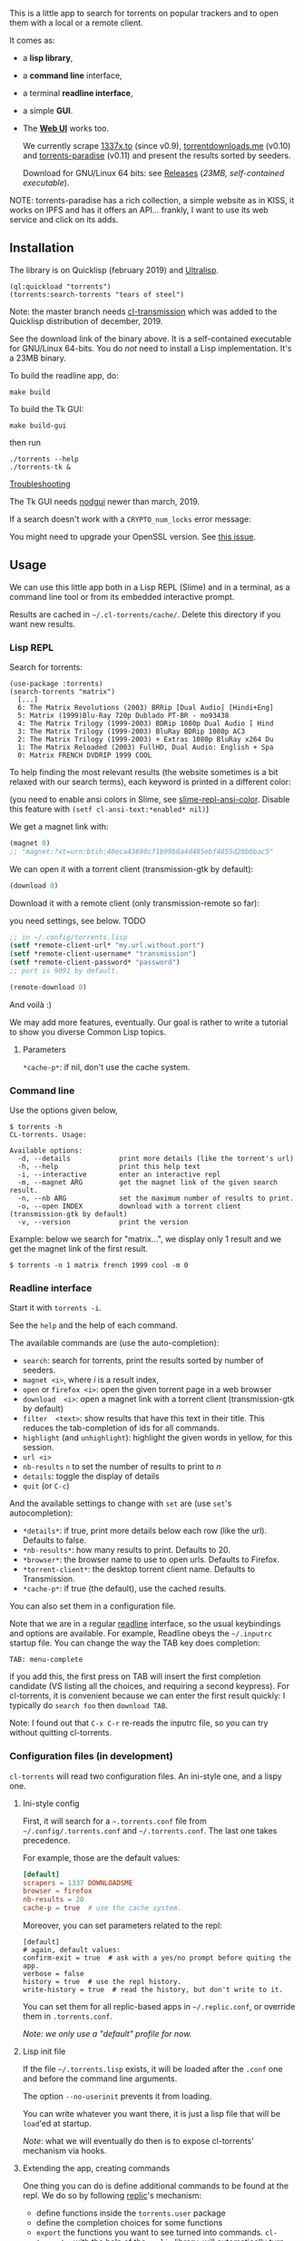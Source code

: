 [[https://gitlab.com/vindarel/cl-torrents][file:https://gitlab.com/vindarel/cl-torrents/badges/master/pipeline.svg]]

  This is a little app to  search for torrents on popular trackers and
  to open them with a local or a remote client.

  It comes as:

- a *lisp library*,
- a *command line* interface,
- a terminal *readline interface*,
- a simple *GUI*.
- The *[[https://github.com/vindarel/cl-torrents-web][Web UI]]* works too.

  We currently  scrape [[http://1337x.to][1337x.to]]  (since v0.9), [[https://www.torrentdownloads.me][torrentdownloads.me]]
  (v0.10) and [[https://torrent-paradise.ml][torrents-paradise]] (v0.11) and present the results sorted by seeders.

  Download for GNU/Linux 64 bits: see [[https://gitlab.com/vindarel/cl-torrents/tags][Releases]] (/23MB, self-contained
  executable/).

NOTE: torrents-paradise has a rich collection, a simple website as in KISS, it works on IPFS and has
it offers an API… frankly, I want to use its web service and click on its adds.

#+html: <p align="center"><img src="assets/img-colored-results.png" /></p>

#+html: <p align='center'><img src='assets/img-readline.png' /></p>

#+html: <p align="center"><img src="assets/torrents-tk.png" /></p>

** Installation

   The library is on Quicklisp (february 2019) and [[http://ultralisp.org/][Ultralisp]].

: (ql:quickload "torrents")
: (torrents:search-torrents "tears of steel")

Note: the master branch needs [[https://github.com/libre-man/cl-transmission/][cl-transmission]] which was added
to the Quicklisp distribution of december, 2019.

   See the download link of the binary above.  It is a self-contained executable for
   GNU/Linux  64-bits.    You  do  /not/   need  to  install   a  Lisp
   implementation. It's a 23MB binary.

To build the readline app, do:

: make build

To build the Tk GUI:

: make build-gui

then run

: ./torrents --help
: ./torrents-tk &


_Troubleshooting_

The Tk GUI needs [[https://notabug.org/cage/nodgui/][nodgui]] newer than march, 2019.

If a search doesn't work with a =CRYPTO_num_locks= error message:

#+BEGIN_EXPORT ascii
> ./torrents matrix
searching '(matrix)' on 1337... no results.
error: The alien function "CRYPTO_num_locks" is undefined.
searching '(matrix)' on DOWNLOADSME... no results.
error: The alien function "CRYPTO_num_locks" is undefined.
#+END_EXPORT

You might need to upgrade your OpenSSL version. See [[https://gitlab.com/vindarel/cl-torrents/issues/5][this issue]].


** Usage

   We can  use this little app  both in a  Lisp REPL (Slime) and  in a
   terminal, as a command line tool or from its embedded interactive prompt.

   Results   are  cached   in  =~/.cl-torrents/cache/=.   Delete  this
   directory if you want new results.

*** Lisp REPL

   Search for torrents:

#+BEGIN_SRC text
(use-package :torrents)
(search-torrents "matrix")
  [...]
  6: The Matrix Revolutions (2003) BRRip [Dual Audio] [Hindi+Eng]
  5: Matrix (1999)Blu-Ray 720p Dublado PT-BR - mo93438
  4: The Matrix Trilogy (1999-2003) BDRip 1080p Dual Audio [ Hind
  3: The Matrix Trilogy (1999-2003) BluRay BDRip 1080p AC3
  2: The Matrix Trilogy (1999-2003) + Extras 1080p BluRay x264 Du
  1: The Matrix Reloaded (2003) FullHD, Dual Audio: English + Spa
  0: Matrix FRENCH DVDRIP 1999 COOL
#+END_SRC

  To help finding the most  relevant results (the website sometimes is
  a bit relaxed  with our search terms), each keyword  is printed in a
  different color:

#+html: <p align="center"><img src="assets/img-colored-results.png" /></p>

  (you need  to enable ansi  colors in Slime,  see [[https://github.com/enriquefernandez/slime-repl-ansi-color][slime-repl-ansi-color]].
  Disable this feature with =(setf cl-ansi-text:*enabled* nil)=)


  We get a magnet link with:

#+BEGIN_SRC lisp
(magnet 0)
;; "magnet:?xt=urn:btih:40eca43690cf1b99b0a4d485ebf4855d20b0bac5"
#+END_SRC

  We can open it with a torrent client (transmission-gtk by default):

#+BEGIN_SRC lisp
(download 0)
#+END_SRC

  Download it with a remote client (only transmission-remote so far):

  you need settings, see below. TODO
#+BEGIN_SRC lisp
;; in ~/.config/torrents.lisp
(setf *remote-client-url* "my.url.without.port")
(setf *remote-client-username* "transmission")
(setf *remote-client-password* "password")
;; port is 9091 by default.
#+END_SRC

#+BEGIN_SRC lisp
(remote-download 0)
#+END_SRC

  And voilà :)

  We may add more features, eventually.  Our goal is rather to write a
  tutorial to show you diverse Common Lisp topics.

**** Parameters

=*cache-p*=: if nil, don't use the cache system.

*** Command line

Use the  options given below,

#+BEGIN_SRC text
$ torrents -h
CL-torrents. Usage:

Available options:
  -d, --details            print more details (like the torrent's url)
  -h, --help               print this help text
  -i, --interactive        enter an interactive repl
  -m, --magnet ARG         get the magnet link of the given search result.
  -n, --nb ARG             set the maximum number of results to print.
  -o, --open INDEX         download with a torrent client (transmission-gtk by default)
  -v, --version            print the version
#+END_SRC

Example: below we  search for "matrix…", we display only  1 result and
we get the magnet link of the first result.

: $ torrents -n 1 matrix french 1999 cool -m 0

#+html: <p align='center'><img src='assets/img-cli.png' /></p>

*** Readline interface

Start it with =torrents -i=.

See the =help= and the help of each command.

The available commands are (use the auto-completion):

- =search=: search for torrents, print the results sorted by number of seeders.
- =magnet <i>=, where /i/ is a result index,
- =open= or =firefox <i>=: open the given torrent page in a web browser
- =download  <i>=:   open  a  magnet   link  with  a   torrent  client
  (transmission-gtk by default)
- =filter  <text>=:  show  results  that   have  this  text  in  their
  title. This reduces the tab-completion of ids for all commands.
- =highlight=  (and  =unhighlight=):  highlight  the  given  words  in
  yellow, for this session.
- =url <i>=
- =nb-results= =n= to set the number of results to print to /n/
- =details=: toggle the display of details
- =quit= (or =C-c=)

And the available settings to change with =set= are (use =set='s autocompletion):

- =*details*=: if  true, print more  details below each row  (like the
  url). Defaults to false.
- =*nb-results*=: how many results to print. Defaults to 20.
- =*browser*=: the browser name to use to open urls. Defaults to Firefox.
- =*torrent-client*=: the desktop torrent client name. Defaults to Transmission.
- =*cache-p*=: if true (the default), use the cached results.

You can also set them in a configuration file.

Note that we are in  a regular [[https://tiswww.case.edu/php/chet/readline/readline.html#SEC9][readline]] interface, so the  usual keybindings and
options are available. For example, Readline obeys the =~/.inputrc=
startup file. You can change the way the TAB key does completion:

: TAB: menu-complete

if you add this, the first press on TAB will insert the first
completion candidate (VS listing all the choices, and requiring a
second keypress). For cl-torrents, it is convenient because we can
enter the first result quickly: I typically do =search foo= then
=download TAB=.

Note: I found out that =C-x C-r= re-reads the inputrc file, so you can
try without quitting cl-torrents.


#+html: <p align='center'><img src='assets/img-readline.png' /></p>

*** Configuration files (in development)

    =cl-torrents= will  read two configuration files.  An ini-style one,
    and a lispy one.

**** Ini-style config

    First, it will search for a =~.torrents.conf= file
    from =~/.config/.torrents.conf= and  =~/.torrents.conf=.  The last
    one takes precedence.

    For example, those are the default values:

#+BEGIN_SRC conf
[default]
scrapers = 1337 DOWNLOADSME
browser = firefox
nb-results = 20
cache-p = true  # use the cache system.
#+END_SRC

Moreover, you  can set parameters related to the repl:

#+BEGIN_SRC text
[default]
# again, default values:
confirm-exit = true  # ask with a yes/no prompt before quiting the app.
verbose = false
history = true  # use the repl history.
write-history = true  # read the history, but don't write to it.
#+END_SRC

  You can set  them for all replic-based apps  in =~/.replic.conf=, or
  override them in =.torrents.conf=.

  /Note: we only use a "default" profile for now./

**** Lisp init file

If the  file =~/.torrents.lisp=  exists, it will  be loaded  after the
=.conf= one and before the command line arguments.

The option =--no-userinit= prevents it from loading.

You can  write whatever you  want there, it is  just a lisp  file that
will be  =load='ed at startup.

/Note/:  what we  will eventually  do then  is to  expose cl-torrents'
mechanism via hooks.

**** Extending the app, creating commands

One thing you can do is define  additional commands to be found at the
repl. We do so by following [[https://github.com/vindarel/replic/][replic]]'s mechanism:

- define functions inside the =torrents.user= package
- define the completion choices for some functions
- =export=   the    functions   you   want   to    see   turned   into
  commands. =cl-torrents=, with the help of the =replic= library, will
  automatically turn  them into commands available  at the application
  prompt.

You  can  copy the  example  below  in =~/.torrents.lisp=  and  re-run
=torrents -i= to try this out.

#+BEGIN_SRC lisp
(in-package :torrents.user)

(defparameter *names* '()
  "List of names (string) given to `hello`. Will be autocompleted by `goodbye`.")

(defun hello (name)
  "Takes only one argument. Adds the given name to the global
  `*names*` global variable, used to complete arguments of `goodbye`. "
  (format t "hello ~a~&" name)
  (push name *names*))

(defun goodbye (name)
  "Says goodbye to name, where `name` should be completed from what was given to `hello`."
  (format t "goodbye ~a~&" name))

;; Custom completion for goodbye:
(replic.completion:add-completion "goodbye" (lambda () *names*))

;; and export the two functions to find them as commands.
(export '(hello
          goodbye))
#+END_SRC

** Ideas, todos

- [X] cache (on files) v0.3
- [X] CI
- use a local copy of TPB
- [X] build  with  ECL. Used  [[https://hub.docker.com/r/daewok/lisp-devel/][the  lisp-devel]]  docker
  image. Result: a 52Mo  executable with a runtime error.
- [X] open an url
- download the torrent file
- [X] ini config file, to parse with [[https://common-lisp.net/project/py-configparser/][py-configparser]]
- [X] add torrent to a local torrent client
- [X]  add  the   torrent  to  a  remote   transmission  client,  with
  [[https://github.com/libre-man/cl-transmission/][cl-transmission]]. v0.12
- [X] self-contained web app ([[https://lispcookbook.github.io/cl-cookbook/scripting.html][doc]]). POC: [[https://github.com/vindarel/cl-torrents-web][cl-torrents-web]].
- [X] interactive prompt, with completion of commands.

** Release notes

[[https://gitlab.com/vindarel/cl-torrents/tags][https://gitlab.com/vindarel/cl-torrents/tags]]

*** WIP
- added:  a simple  Tk GUI  (search,  open in  browser, download  with
  torrent desktop client).

*** v0.12
- june, 2021: added [[https://torrent-paradise.ml][torrents-paradise]] API.

*** v0.11
- november, 2019: added connection to transmission-remote
- added rarbg scraper (needs new tests)
- june, 2019: changed the location of the lisp init file from
  =~/.torrents.lisp= to =~/.config/torrents.lisp=.
- added:  a =filter=  command,  to only  display  results whose  title
  contains a given  string. It reduces the TAB-completion  of ids (but
  doesn't constrain it).
- added: all functions can now TAB-complete the list of ids.
- added: scrape and display torrents' size.
- fixed =-d= cli arg.
- added:  load  =~/.torrents.lisp=,  create   new  commands  from  the
  =torrents.user= package.
- added   the    ability   to   read   an    ini-like   config   file,
  =~/.torrents.conf=. All exported variables  from the =:torrent= package
  can be overriden. They are written without earmuffs:
#+BEGIN_SRC lisp
           :*nb-results*
           :*browser*
           :*torrent-client*
           :*cache-p*
#+END_SRC
gives
#+BEGIN_SRC text
# ~/.torrents.conf
# those are the defaults.
[default]
nb-results = 20
browser = firefox
torrent-client = firefox
cache-p = true
#+END_SRC
  See more on replic.
  (all parameters need more tests)
- added missing =-o= option to download with a torrent client (transmission-gtk).
- =cl-torrents.conf= configuration file:
  - choose the list of scrapers.
- =download= command (open magnet link with transmission by default).
- use the [[https://github.com/vindarel/replic/][replic]] library to build the repl, the commands and their completions.
  - -> new builtin =highlight= and =unhighlight= commands,
  - -> better error handling (don't exit the repl on an error).
- fix cli usage without a keyword search, print help.

*** v0.10

- added [[https://www.torrentdownloads.me][torrentdownloads.me]] scraper.
- new parameter, =*cache-p*=: if nil, don't use the cache.

*** v0.9

- added [[http://1337x.to][1337x.to]] scraper.
- removed piratebay.to, katcr.co, torrent.cd, they're down :/

*** v0.8

- added a readline-based repl  with some commands: =search=, =magnet=,
  =open=, with their completion.  See =help=.  Built with [[https://github.com/mrkkrp/cl-readline][cl-readline]],
  but might use [[https://github.com/vindarel/replic][replic]] anytime soon.

*** v0.7

- fix cache not created by binary
- create cache in =~/.cl-torrents/cache/=


* Dev

Clone cl-torrents in =~/quicklisp/local-projects=,

now you can =(ql:quickload :torrents)=.

We use our [[https://github.com/vindarel/replic/][replic]] library to automatically build the readline repl.

Unit tests:

: make test

End-to-end tests (checking that the websites respond and our scrapers still work):

: make test-end2end

Try the Ltk GUI: load =gui-tk.lisp= and run =(main)=.


* Resources

  Don't miss these good resources:

- http://lisp-lang.org/
- [[Https://github.com/CodyReichert/awesome-cl][Awesome-cl]]
- [[https://lispcookbook.github.io/cl-cookbook/][the Common Lisp Cookbook]]
- http://quickdocs.org/
- (my) [[https://lisp-journey.gitlab.io/][lisp-journey]]: introductory posts, lists of resources, selection
  of screencasts.

** Tutorial

  *update, 2021*: this tutorial is one of the first things I wrote
  when discovering CL and it probably bitrot a bit. I'd recommend the
  Cookbook now as I ported most of its useful content there.

   Writing   a   little   web   scraper   like   this   one   is   not
   difficult. However, I had to spend  some time to find out the right
   libraries and resources.  It is also  not trivial at first to start
   a Lisp project.  So the first thing  we did is write a tutorial. It
   is a mix of hopefully useful stuff:

- web scraping,
- async web scraping,
- trying out things at the REPL,
- where to find documentation,
- creating and loading a project,
- basic data structures and gotchas,
- some useful libraries,
- unit tests, with mocks, running tests from the shell, continuous integration,
- parsing command line arguments, creating executables, continuous delivery,
- basics of error handling,
- ...

  It will eventually  tackle more topics and  features (more settings,
  working with a local copy of TPB…) but in the meanwhile, read

  the [[https://vindarel.github.io/cl-torrents/tutorial.html][tutorial]] !

  It was built with https://github.com/fniessen/org-html-themes.

** Bypassing ISP blocking

Some Internet Service Providers block access to torrent sites, as it's
the case in France. They currently don't block the HTTP version of
torrents-paradise, but that one works on IPFS anyways. You can bypass
them by using other DNS servers than your ISP's.

Here's how to do it on Ubuntu: https://doc.ubuntu-fr.org/dns (french)

You can use [[https://www.opennic.org/][OpenNIC]] addresses or again the ones of the [[https://www.fdn.fr/actions/dns/][French Data Network]] association.

* Licence

MIT.
